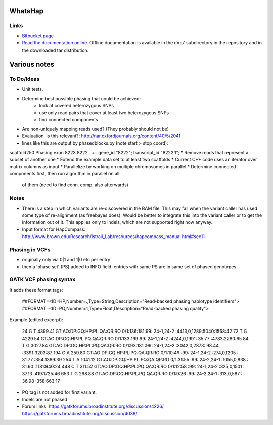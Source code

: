 WhatsHap
========


Links
-----

* `Bitbucket page <https://bitbucket.org/marcelm/whatshap/>`_
* `Read the documentation online <https://whatshap.readthedocs.org/>`_.
  Offline documentation is available in the ``doc/`` subdirectory in the
  repository and in the downloaded tar distribution.



Various notes
=============

To Do/Ideas
-----------

* Unit tests.
* Determine best possible phasing that could be achieved:
    * look at covered heterozygous SNPs
    * use only read pairs that cover at least two heterozygous SNPs
    * find connected components
* Are non-uniquely mapping reads used? (They probably should not be)
* Evaluation. Is this relevant?: http://nar.oxfordjournals.org/content/40/5/2041
* lines like this are output by phasedblocks.py (note start > stop coord):
scaffold250     Phasing exon    8223    8222    .       +       .       gene_id "8222"; transcript_id "8222.1";
* Remove reads that represent a subset of another one
* Extend the example data set to at least two scaffolds
* Current C++ code uses an iterator over matrix columns as input
* Parallelize by working on multiple chromosomes in parallel
* Determine connected components first, then run algorithm in parallel on all
  of them (need to find conn. comp. also afterwards)

Notes
-----

* There is a step in which variants are re-discovered in the BAM file. This may
  fail when the variant caller has used some type of re-alignment (as
  freebayes does). Would be better to integrate this into the variant caller or
  to get the information out of it. This applies only to indels, which are not
  supported right now anyway.
* Input format for HapCompass: http://www.brown.edu/Research/Istrail_Lab/resources/hapcompass_manual.html#sec11

Phasing in VCFs
---------------

* originally only via 0|1 and 1|0 etc per entry
* then a 'phase set' (PS) added to INFO field: entries with same PS are in same
  set of phased genotypes

GATK VCF phasing syntax
-----------------------

It adds these format tags:

    ##FORMAT=<ID=HP,Number=.,Type=String,Description="Read-backed phasing haplotype identifiers">
    ##FORMAT=<ID=PQ,Number=1,Type=Float,Description="Read-backed phasing quality">

Example (edited excerpt):

	24  G T 4399.41 GT:AO:DP:GQ:HP:PL:QA:QR:RO      0/1:136:181:99:   24-1,24-2   :4413,0,1289:5040:1568:42
	72  T G 4229.54 GT:AO:DP:GQ:HP:PL:PQ:QA:QR:RO   0/1:133:199:99:   24-1,24-2   :4244,0,1991:  35.77  :4783:2280:65
	84  T G 3027.84 GT:AO:DP:GQ:HP:PL:PQ:QA:QR:RO   0/1:93:181 :99:   24-1,24-2   :3042,0,2873:  98.44  :3391:3203:87
	194 G A  259.80 GT:AO:DP:GQ:HP:PL:PQ:QA:QR:RO   0/1:10:49  :99:   24-1,24-2   :274,0,1205 :  31.77  :354:1389:39
	254 T A 1041.12 GT:AO:DP:GQ:HP:PL:PQ:QA:QR:RO   0/1:31:55  :99:   24-2,24-1   :1055,0,838 :  31.60  :1181:940:24
	448 C T  311.52 GT:AO:DP:GQ:HP:PL:PQ:QA:QR:RO   0/1:12:58  :99:   24-1,24-2   :325,0,1501 :  37.13  :419:1725:46
	653 T G  298.88 GT:AO:DP:GQ:HP:PL:PQ:QA:QR:RO   0/1:9:26   :99:   24-2,24-1   :313,0,587  :  36.98  :358:663:17

* PQ tag is not added for first variant.
* Indels are not phased
* Forum links:
  https://gatkforums.broadinstitute.org/discussion/4226/
  https://gatkforums.broadinstitute.org/discussion/4038/
